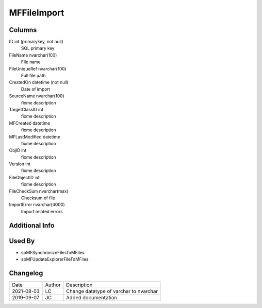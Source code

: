 
============
MFFileImport
============

Columns
=======

ID int (primarykey, not null)
  SQL primary key
FileName nvarchar(100)
  File name
FileUniqueRef nvarchar(100)
  Full file path
CreatedOn datetime (not null)
  Date of import
SourceName nvarchar(100)
  fixme description
TargetClassID int
  fixme description
MFCreated datetime
  fixme description
MFLastModified datetime
  fixme description
ObjID int
  fixme description
Version int
  fixme description
FileObjectID int
  fixme description
FileCheckSum nvarchar(max)
  Checksum of file
ImportError nvarchar(4000)
  Import related errors


Additional Info
===============

Used By
=======

- spMFSynchronizeFilesToMFiles
- spMFUpdateExplorerFileToMFiles


Changelog
=========

==========  =========  ========================================================
Date        Author     Description
----------  ---------  --------------------------------------------------------
2021-08-03  LC         Change datatype of varchar to nvarchar
2019-09-07  JC         Added documentation
==========  =========  ========================================================

